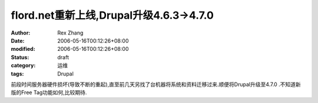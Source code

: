 
flord.net重新上线,Drupal升级4.6.3->4.7.0
####################################################################


:author: Rex Zhang
:date: 2006-05-16T00:12:26+08:00
:modified: 2006-05-16T00:12:26+08:00
:status: draft
:category: 运维
:tags: Drupal


前段时间服务器硬件损坏(导致不断的重起),直至前几天另找了台机器将系统和资料迁移过来.顺便将Drupal升级至4.7.0 .不知道新版的Free Tag功能如何,比较期待.
